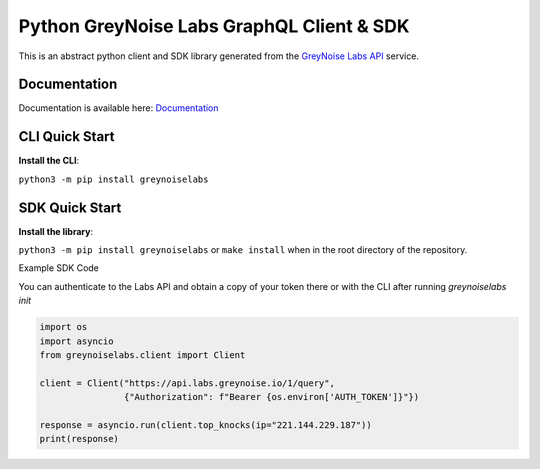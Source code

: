 ==========================================
Python GreyNoise Labs GraphQL Client & SDK
==========================================

.. image:: https://img.shields.io/badge/License-MIT-yellow.svg
    :target: https://opensource.org/licenses/MIT

This is an abstract python client and SDK library generated from the `GreyNoise Labs API`_ service.

.. _GreyNoise Labs API: https://api.labs.greynoise.io/

Documentation
=============
Documentation is available here: `Documentation`_

.. _Documentation: https://api.labs.greynoise.io/1/docs/

CLI Quick Start
===============
**Install the CLI**:

``python3 -m pip install greynoiselabs``




SDK Quick Start
===============
**Install the library**:

``python3 -m pip install greynoiselabs`` or ``make install`` when in the root directory of the repository.

Example SDK Code

You can authenticate to the Labs API and obtain a copy of your token there 
or with the CLI after running `greynoiselabs init`

..  code-block:: python

    import os
    import asyncio
    from greynoiselabs.client import Client

    client = Client("https://api.labs.greynoise.io/1/query",
                    {"Authorization": f"Bearer {os.environ['AUTH_TOKEN']}"})

    response = asyncio.run(client.top_knocks(ip="221.144.229.187"))
    print(response)
